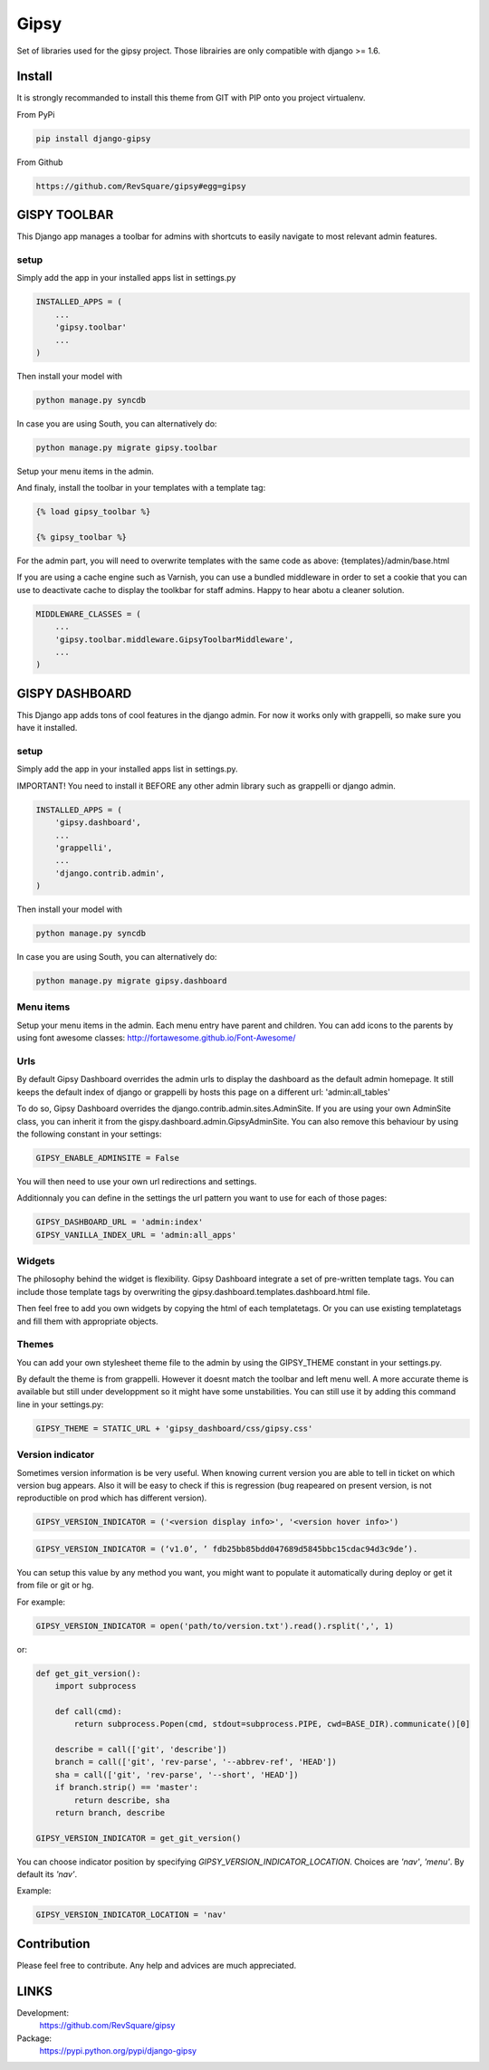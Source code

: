 #####
Gipsy
#####

Set of libraries used for the gipsy project. Those librairies are only compatible with django >= 1.6.

*******
Install
*******

It is strongly recommanded to install this theme from GIT with PIP onto you project virtualenv.

From PyPi

.. code-block::  shell-session

    pip install django-gipsy

From Github

.. code-block::  shell-session

    https://github.com/RevSquare/gipsy#egg=gipsy


*************
GISPY TOOLBAR
*************

This Django app manages a toolbar for admins with shortcuts to easily navigate to most relevant admin features.

setup
=====

Simply add the app in your installed apps list in settings.py

.. code-block::  python

    INSTALLED_APPS = (
        ...
        'gipsy.toolbar'
        ...
    )

Then install your model with 

.. code-block::  shell

    python manage.py syncdb

In case you are using South, you can alternatively do:

.. code-block::  shell

    python manage.py migrate gipsy.toolbar
    
    
Setup your menu items in the admin.

And finaly, install the toolbar in your templates with a template tag:

.. code-block::  html

    {% load gipsy_toolbar %}
    
    {% gipsy_toolbar %}

For the admin part, you will need to overwrite templates with the same code as above: {templates}/admin/base.html 

If you are using a cache engine such as Varnish, you can use a bundled middleware in order to set a cookie that you can use to deactivate cache to display the toolkbar for staff admins. Happy to hear abotu a cleaner solution.

.. code-block::  python

    MIDDLEWARE_CLASSES = (
        ...
        'gipsy.toolbar.middleware.GipsyToolbarMiddleware',
        ...
    )


***************
GISPY DASHBOARD
***************

This Django app adds tons of cool features in the django admin. For now it works only with grappelli, so make sure you have it installed.

setup
=====

Simply add the app in your installed apps list in settings.py.

IMPORTANT! You need to install it BEFORE any other admin library such as grappelli or django admin.

.. code-block::  python

    INSTALLED_APPS = (
        'gipsy.dashboard',
        ...
        'grappelli',
        ...
        'django.contrib.admin',
    )

Then install your model with 

.. code-block::  shell

    python manage.py syncdb

In case you are using South, you can alternatively do:

.. code-block::  shell

    python manage.py migrate gipsy.dashboard
    

Menu items
==========

Setup your menu items in the admin. Each menu entry have parent and children. You can add icons to the parents by using font awesome classes: http://fortawesome.github.io/Font-Awesome/

Urls
====

By default Gipsy Dashboard overrides the admin urls to display the dashboard as the default admin homepage. It still keeps the default index of django or grappelli by hosts this page on a different url: 'admin:all_tables'

To do so, Gipsy Dashboard overrides the django.contrib.admin.sites.AdminSite. If you are using your own AdminSite class, you can inherit it from the gispy.dashboard.admin.GipsyAdminSite. You can also remove this behaviour by using the following constant in your settings:

.. code-block::  python

    GIPSY_ENABLE_ADMINSITE = False

You will then need to use your own url redirections and settings.

Additionnaly you can define in the settings the url pattern you want to use for each of those pages:

.. code-block::  python

    GIPSY_DASHBOARD_URL = 'admin:index'
    GIPSY_VANILLA_INDEX_URL = 'admin:all_apps'

Widgets
=======

The philosophy behind the widget is flexibility. Gipsy Dashboard integrate a set of pre-written template tags. You can include those template tags by overwriting the gipsy.dashboard.templates.dashboard.html file. 

Then feel free to add you own widgets by copying the html of each templatetags. Or you can use existing templatetags and fill them with appropriate objects.


Themes
======

You can add your own stylesheet theme file to the admin by using the GIPSY_THEME constant in your settings.py.

By default the theme is from grappelli. However it doesnt match the toolbar and left menu well. A more accurate theme is available but still under developpment so it might have some unstabilities. You can still use it by adding this command line in your settings.py:

.. code-block::  python

    GIPSY_THEME = STATIC_URL + 'gipsy_dashboard/css/gipsy.css'


Version indicator
=================


Sometimes version information is be very useful. When knowing current version you are able to tell in ticket on which version bug appears. Also it will be easy to check if this is regression (bug reapeared on present version, is not reproductible on prod which has different version). 

.. code-block::  python

    GIPSY_VERSION_INDICATOR = ('<version display info>', '<version hover info>')

.. code-block::  python

    GIPSY_VERSION_INDICATOR = (‘v1.0’, ’ fdb25bb85bdd047689d5845bbc15cdac94d3c9de’).

You can setup this value by any method you want, you might want to populate it automatically during deploy or get it from file or git or hg.

For example:

.. code-block::  python

    GIPSY_VERSION_INDICATOR = open('path/to/version.txt').read().rsplit(',', 1)

or:

.. code-block::  python

    def get_git_version():
        import subprocess

        def call(cmd):
            return subprocess.Popen(cmd, stdout=subprocess.PIPE, cwd=BASE_DIR).communicate()[0]

        describe = call(['git', 'describe'])
        branch = call(['git', 'rev-parse', '--abbrev-ref', 'HEAD'])
        sha = call(['git', 'rev-parse', '--short', 'HEAD'])
        if branch.strip() == 'master':
            return describe, sha
        return branch, describe

    GIPSY_VERSION_INDICATOR = get_git_version()

You can choose indicator position by specifying `GIPSY_VERSION_INDICATOR_LOCATION`. Choices are `'nav'`, `'menu'`. By default its `'nav'`.

Example:

.. code-block::  python

    GIPSY_VERSION_INDICATOR_LOCATION = 'nav'


************
Contribution
************


Please feel free to contribute. Any help and advices are much appreciated.


*****
LINKS
*****

Development:
    https://github.com/RevSquare/gipsy

Package:
    https://pypi.python.org/pypi/django-gipsy

